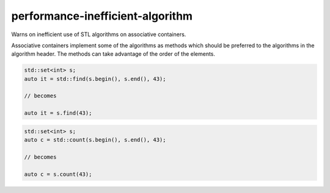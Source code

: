 .. title:: clang-tidy - performance-inefficient-algorithm

performance-inefficient-algorithm
=================================


Warns on inefficient use of STL algorithms on associative containers.

Associative containers implement some of the algorithms as methods which
should be preferred to the algorithms in the algorithm header. The methods
can take advantage of the order of the elements.

.. code-block:: c++

  std::set<int> s;
  auto it = std::find(s.begin(), s.end(), 43);

  // becomes

  auto it = s.find(43);

.. code-block:: c++

  std::set<int> s;
  auto c = std::count(s.begin(), s.end(), 43);

  // becomes

  auto c = s.count(43);
